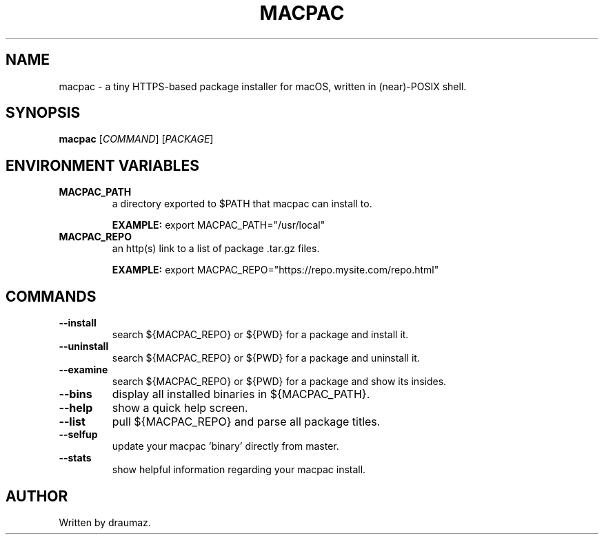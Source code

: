 .TH MACPAC "1" "November 2023" "macpac 0.2.4" "User Manual"

.SH NAME
macpac \- a tiny HTTPS-based package installer for macOS, written in (near)-POSIX shell.

.SH SYNOPSIS
.B macpac
[\fI\,COMMAND\/\fR] [\fI\,PACKAGE\/\fR]

.SH ENVIRONMENT VARIABLES
.TP
\fB\/MACPAC_PATH\fR
a directory exported to $PATH that macpac can install to.

\fB\/EXAMPLE:\fR export MACPAC_PATH="/usr/local"
.TP
\fB\/MACPAC_REPO\fR
an http(s) link to a list of package .tar.gz files.

\fB\/EXAMPLE:\fR export MACPAC_REPO="https://repo.mysite.com/repo.html"

.SH COMMANDS

.TP
\fB\/--install\fR
search ${MACPAC_REPO} or ${PWD} for a package and install it.

.TP
\fB\/--uninstall\fR
search ${MACPAC_REPO} or ${PWD} for a package and uninstall it.

.TP
\fB\/--examine\fR
search ${MACPAC_REPO} or ${PWD} for a package and show its insides.

.TP
\fB\/--bins \fR
display all installed binaries in ${MACPAC_PATH}.

.TP
\fB\/--help \fR
show a quick help screen.

.TP
\fB\/--list \fR
pull ${MACPAC_REPO} and parse all package titles.

.TP
\fB\/--selfup\fR
update your macpac 'binary' directly from master.

.TP
\fB\/--stats\fR
show helpful information regarding your macpac install.

.SH AUTHOR
Written by draumaz.
